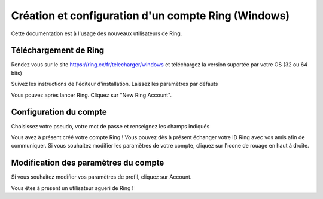 Création et configuration d'un compte Ring (Windows)
==============================================================
Cette documentation est à l'usage des nouveaux utilisateurs de Ring.

Téléchargement de Ring
--------------------------------

Rendez vous sur le site https://ring.cx/fr/telecharger/windows et téléchargez la version suportée par votre OS (32 ou 64 bits)

|image1|

.. |image1| image:: 1.png

Suivez les instructions de l'éditeur d'installation. Laissez les paramètres par défauts

|image2|

.. |image2| image:: 2.png

Vous pouvez après lancer Ring. 
Cliquez sur "New Ring Account".

|image3|

.. |image3| image:: 3.png


Configuration du compte
-------------------------------

Choisissez votre pseudo, votre mot de passe et renseignez les champs indiqués

|image4|

.. |image4| image:: 4.png

Vous avez à présent créé votre compte Ring ! Vous pouvez dès à présent échanger votre ID Ring avec vos amis afin de communiquer.
Si vous souhaitez modifier les paramètres de votre compte, cliquez sur l'icone de rouage en haut à droite.

|image5|

.. |image5| image:: 5.png

Modification des paramètres du compte
---------------------------------------

Si vous souhaitez modifier vos paramètres de profil, cliquez sur Account.

|image6|

.. |image6| image:: 6.png


Vous êtes à présent un utilisateur agueri de Ring !